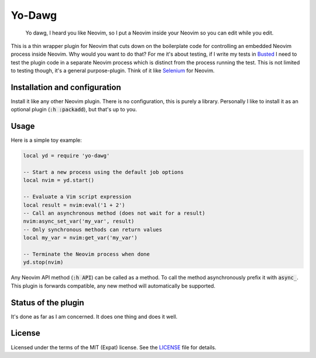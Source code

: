 .. default-role:: code

#########
 Yo-Dawg
#########

   Yo dawg, I heard you like Neovim, so I put a Neovim inside your Neovim so
   you can edit while you edit.

This is a thin wrapper plugin for Neovim that cuts down on the boilerplate code
for controlling an embedded Neovim process inside Neovim.  Why would you want
to do that?  For me it's about testing, if I write my tests in Busted_ I need
to test the plugin code in a separate Neovim process which is distinct from the
process running the test.  This is not limited to testing though, it's a
general purpose-plugin.  Think of it like Selenium_ for Neovim.


Installation and configuration
##############################

Install it like any other Neovim plugin.  There is no configuration, this is
purely a library.  Personally I like to install it as an optional plugin
(`:h :packadd`), but that's up to you.


Usage
#####

Here is a simple toy example:

.. code:: lua

   local yd = require 'yo-dawg'

   -- Start a new process using the default job options
   local nvim = yd.start()

   -- Evaluate a Vim script expression
   local result = nvim:eval('1 + 2')
   -- Call an asynchronous method (does not wait for a result)
   nvim:async_set_var('my_var', result)
   -- Only synchronous methods can return values
   local my_var = nvim:get_var('my_var')

   -- Terminate the Neovim process when done
   yd.stop(nvim)

Any Neovim API method (`:h API`) can be called as a method.  To call the method
asynchronously prefix it with `async_`.  This plugin is forwards compatible,
any new method will automatically be supported.


Status of the plugin
####################

It's done as far as I am concerned.  It does one thing and does it well.


License
#######

Licensed under the terms of the MIT (Expat) license.  See the LICENSE_ file for
details.


.. _Busted: https://lunarmodules.github.io/busted/
.. _Selenium: https://www.selenium.dev/
.. _LICENSE: LICENSE.txt
